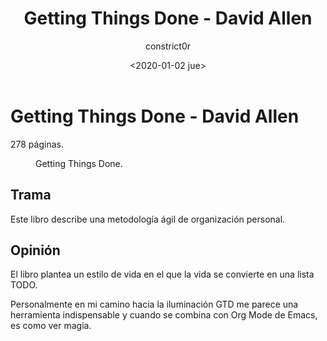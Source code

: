#+title: Getting Things Done - David Allen
#+author: constrict0r
#+date: <2020-01-02 jue>

* Getting Things Done - David Allen

  278 páginas.

  #+CAPTION: Getting Things Done.
  #+NAME:   fig:00-gtd
  [[./img/03-gtd.png]]

** Trama

   Este libro describe una metodología ágil de organización personal.
   
** Opinión

   El libro plantea un estilo de vida en el que la vida se convierte en
   una lista TODO.

   Personalmente en mi camino hacia la iluminación GTD me parece una
   herramienta indispensable y cuando se combina con Org Mode de Emacs, es
   como ver magia.
